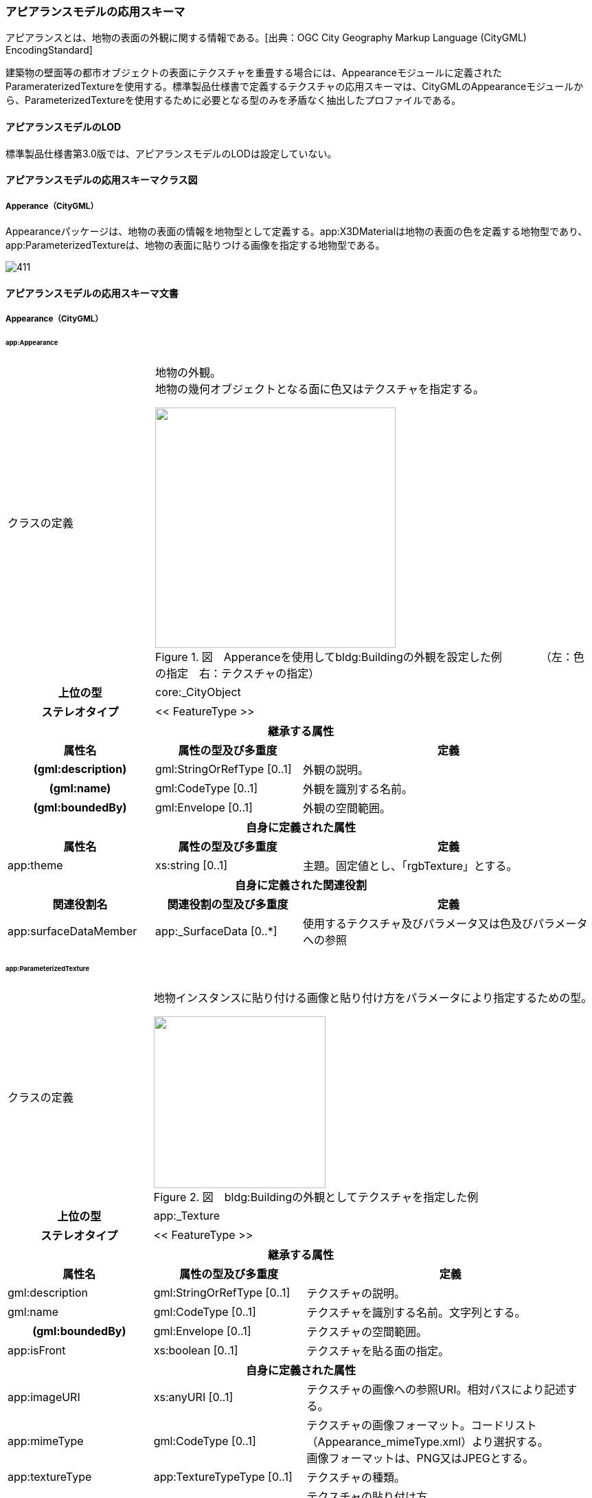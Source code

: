 [[toc4_22]]
=== アピアランスモデルの応用スキーマ

アピアランスとは、地物の表面の外観に関する情報である。[出典：OGC City Geography Markup Language (CityGML) EncodingStandard]

建築物の壁面等の都市オブジェクトの表面にテクスチャを重畳する場合には、Appearanceモジュールに定義されたParameraterizedTextureを使用する。標準製品仕様書で定義するテクスチャの応用スキーマは、CityGMLのAppearanceモジュールから、ParameterizedTextureを使用するために必要となる型のみを矛盾なく抽出したプロファイルである。

[[toc4_22_01]]
==== アピアランスモデルのLOD

標準製品仕様書第3.0版では、アピアランスモデルのLODは設定していない。

[[toc4_22_02]]
==== アピアランスモデルの応用スキーマクラス図

[[toc4_22_02_01]]
===== Apperance（CityGML）

Appearanceパッケージは、地物の表面の情報を地物型として定義する。app:X3DMaterialは地物の表面の色を定義する地物型であり、app:ParameterizedTextureは、地物の表面に貼りつける画像を指定する地物型である。

image::images/411.svg[]

[[toc4_22_03]]
==== アピアランスモデルの応用スキーマ文書

[[toc4_22_03_01]]
===== Appearance（CityGML）

====== app:Appearance

[cols="1,1,2"]
|===
| クラスの定義
2+a| 
地物の外観。 +
地物の幾何オブジェクトとなる面に色又はテクスチャを指定する。

image::images/412.webp["",350,title=" 図　Apperanceを使用してbldg:Buildingの外観を設定した例　　　　（左：色の指定　右：テクスチャの指定）"]

h| 上位の型 2+| core:_CityObject
h| ステレオタイプ 2+| << FeatureType >>
3+h| 継承する属性
h| 属性名 h| 属性の型及び多重度 h| 定義
h| (gml:description) | gml:StringOrRefType [0..1] | 外観の説明。
h| (gml:name) | gml:CodeType [0..1] | 外観を識別する名前。
h| (gml:boundedBy) | gml:Envelope [0..1] | 外観の空間範囲。
3+h| 自身に定義された属性
h| 属性名 h| 属性の型及び多重度 h| 定義
| app:theme | xs:string [0..1] | 主題。固定値とし、「rgbTexture」とする。
3+h| 自身に定義された関連役割
h| 関連役割名 h| 関連役割の型及び多重度 h| 定義
| app:surfaceDataMember | app:_SurfaceData [0..*] | 使用するテクスチャ及びパラメータ又は色及びパラメータへの参照

|===

====== app:ParameterizedTexture

[cols="1,1,2"]
|===
| クラスの定義
2+a| 
地物インスタンスに貼り付ける画像と貼り付け方をパラメータにより指定するための型。

image::images/413.webp["",250,title=" 図　bldg:Buildingの外観としてテクスチャを指定した例"]

h| 上位の型 2+| app:_Texture
h| ステレオタイプ 2+| << FeatureType >>
3+h| 継承する属性
h| 属性名 h| 属性の型及び多重度 h| 定義
| gml:description | gml:StringOrRefType [0..1] | テクスチャの説明。
| gml:name | gml:CodeType [0..1] | テクスチャを識別する名前。文字列とする。
h| (gml:boundedBy) | gml:Envelope [0..1] | テクスチャの空間範囲。
| app:isFront | xs:boolean [0..1] | テクスチャを貼る面の指定。
3+h| 自身に定義された属性
| app:imageURI | xs:anyURI [0..1] | テクスチャの画像への参照URI。相対パスにより記述する。
| app:mimeType
| gml:CodeType [0..1]
a| テクスチャの画像フォーマット。コードリスト（Appearance_mimeType.xml）より選択する。 +
画像フォーマットは、PNG又はJPEGとする。

| app:textureType | app:TextureTypeType [0..1] | テクスチャの種類。
| app:wrapMode
| app:WrapModeType [0..1]
a| テクスチャの貼り付け方。 +
borderを選択した場合は、borderColorも指定すること。

| app:borderColor | app:ColorPlusOpacity [0..1] | テクスチャの端の色表現の指定。RGBに加え、不透過率を0から1までの実数値で指定する。不透過率が0の時に透明となる。
3+h| 自身に定義された関連役割
h| 関連役割名 h| 関連役割の型及び多重度 h| 定義
| app:target
| app:_TexureParameterization [0..*]
a| テクスチャの貼り付けに使用する幾何への参照。 +
app:TexCoordListを使用する。

|===

====== app:TexCoordList

[cols="1,1,2"]
|===
| クラスの定義 2+| テクスチャの座標とテクスチャを貼り付ける幾何オブジェクトへの参照の対。

h| 上位の型 2+| app:_TextureParametarization
h| ステレオタイプ 2+| << Type >>
3+h| 自身に定義された属性
h| 属性名 h| 属性の型及び多重度 h| 定義
| app:textureCoordinates | gml:doubleList [1..*] | テクスチャの座標。UV座標（画像の横方向をU軸、縦方向をV軸とし、座標値を0から1の小数値を用いて記述する座標）により記述する。
| app:ring | xs:anyURI [1..*] | 幾何オブジェクトへの参照。相対パスにより記述する。参照する幾何オブジェクトは、gml:LinearRingとする。

|===

====== app:X3DMaterial

[cols="1,1,2"]
|===
| クラスの定義
2+a| 
地物インスタンスの表面色を指定するための型。

image::images/414.webp["",220,title=" 図　bldg:Buildingの外観として色を指定した例"]

h| 上位の型 2+| app:_SurfaceData
h| ステレオタイプ 2+| << FeatureType >>
3+h| 継承する属性
h| 属性名 h| 属性の型及び多重度 h| 定義
| gml:description | gml:StringOrRefType [0..1] | マテリアルの説明。
| gml:name | gml:CodeType [0..1] | マテリアルを識別する名前。文字列とする。
h| (gml:boundedBy) | gml:Envelope [0..1] | マテリアルの空間範囲。
| app:isFront | xs:boolean [0..1] | マテリアルを設定する面の指定。
3+h| 自身に定義された属性
| app:ambientIntensity | xs:double [0..1] | 環境光（光源からの光の当たっていない部分の明るさ）に対する反射率を指定。これが 0 だと陰の部分が真っ暗になる。
| app:diffuseColor | gml:doubleList [0..1] | 拡散反射率を指定（rgb、いずれも 0～1）。これが物体の色になる。
| app:emissiveColor | gml:doubleList [0..1] | 発光（rgb、いずれも 0～1）を指定。 0 0 0 より大きくすると、この物体自体がその色で発光する。
| app:specularColor | gml:doubleList [0..1] | 鏡面反射率を指定（rgb、いずれも 0～1）で指定。これは光源の光が物体表面でそのまま反射して見える部分（ハイライト）の色になる。
| app:shininess | xs:double [0..1] | ハイライトの「強さ」を、 0～1 の間で指定。この値が大きくなるにつれてハイライトが鋭くなり、輝き感が増す。
| app:transparency | xs:double [0..1] | 透明度を指定。 0 で不透明になり、1で透明になる。デフォルトは 0。
| app:isSmooth | xs:double [0..1] | 陰影付のための補間方法を指定。trueの場合、グーロー法(による陰影付け)となる。
| app:target | xs:anyURI [0..*] | 色を設定する幾何への参照。

|===

[[toc4_22_04]]
==== アピアランスモデルで使用するコードリストと列挙型

[[toc4_22_04_01]]
===== Appearance（CityGML）

====== Appearance_mimeType.xml

[cols="3,22"]
|===
| ファイル名 | Appearance_mimeType.xml

h| ファイルURL | https://www.geospatial.jp/iur/codelists/3.0/Appearance_mimeType.xml
h| コード h| 説明
| image/jpeg | *.jpeg, \*.jpg images
| image/png | *.png images

|===

[none]
**** 参考：CityGML 2.0　Annex C.6

====== TextureTypeType

[cols="3,22"]
|===
| 列挙型 | TextureTypeType

h| 値 h| 説明
| specific | 特定のオブジェクトのための画像
| typical | 典型的な画像
| unknown | 不明

|===

[none]
**** 出典：CityGML 2.0

====== WrapModeType

[cols="3,22"]
|===
| 列挙型 | WrapModeType

h| 値 h| 説明
| none | 画像は繰り返されない
| wrap | 画像が繰り返される
| mirror | 画像は鏡面対称で繰り返される
| clamp | フレームが引き延ばされる
| border | 指定された境界線色で塗りつぶされる

|===

[none]
**** 出典：CityGML 2.0

